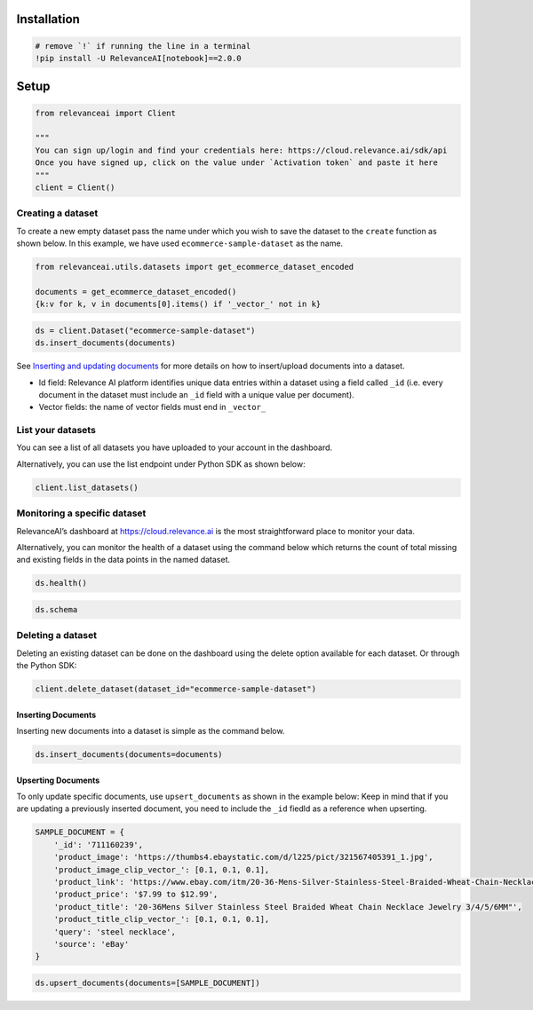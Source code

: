 |Open In Colab|

Installation
============

.. |Open In Colab| image:: https://colab.research.google.com/assets/colab-badge.svg
   :target: https://colab.research.google.com/github/RelevanceAI/RelevanceAI-readme-docs/blob/v2.0.0/docs/general-features/creating-a-dataset/_notebooks/RelevanceAI_ReadMe_Creating_A_Dataset.ipynb

.. code:: python

    # remove `!` if running the line in a terminal
    !pip install -U RelevanceAI[notebook]==2.0.0


Setup
=====

.. code:: python

    from relevanceai import Client

    """
    You can sign up/login and find your credentials here: https://cloud.relevance.ai/sdk/api
    Once you have signed up, click on the value under `Activation token` and paste it here
    """
    client = Client()



Creating a dataset
~~~~~~~~~~~~~~~~~~

To create a new empty dataset pass the name under which you wish to save
the dataset to the ``create`` function as shown below. In this example,
we have used ``ecommerce-sample-dataset`` as the name.

.. code:: python

    from relevanceai.utils.datasets import get_ecommerce_dataset_encoded

    documents = get_ecommerce_dataset_encoded()
    {k:v for k, v in documents[0].items() if '_vector_' not in k}


.. code:: python

    ds = client.Dataset("ecommerce-sample-dataset")
    ds.insert_documents(documents)


See `Inserting and updating documents <doc:inserting-data>`__ for more
details on how to insert/upload documents into a dataset.

-  Id field: Relevance AI platform identifies unique data entries within
   a dataset using a field called ``_id`` (i.e. every document in the
   dataset must include an ``_id`` field with a unique value per
   document).
-  Vector fields: the name of vector fields must end in ``_vector_``

List your datasets
~~~~~~~~~~~~~~~~~~

You can see a list of all datasets you have uploaded to your account in
the dashboard.

Alternatively, you can use the list endpoint under Python SDK as shown
below:

.. code:: python

    client.list_datasets()


Monitoring a specific dataset
~~~~~~~~~~~~~~~~~~~~~~~~~~~~~

RelevanceAI’s dashboard at https://cloud.relevance.ai is the most
straightforward place to monitor your data.

Alternatively, you can monitor the health of a dataset using the command
below which returns the count of total missing and existing fields in
the data points in the named dataset.

.. code:: python

    ds.health()


.. code:: python

    ds.schema


Deleting a dataset
~~~~~~~~~~~~~~~~~~

Deleting an existing dataset can be done on the dashboard using the
delete option available for each dataset. Or through the Python SDK:

.. code:: python

    client.delete_dataset(dataset_id="ecommerce-sample-dataset")


Inserting Documents
-------------------

Inserting new documents into a dataset is simple as the command below.

.. code:: python

    ds.insert_documents(documents=documents)


Upserting Documents
-------------------

To only update specific documents, use ``upsert_documents`` as shown in
the example below: Keep in mind that if you are updating a previously
inserted document, you need to include the ``_id`` fiedld as a reference
when upserting.

.. code:: python

    SAMPLE_DOCUMENT = {
        '_id': '711160239',
        'product_image': 'https://thumbs4.ebaystatic.com/d/l225/pict/321567405391_1.jpg',
        'product_image_clip_vector_': [0.1, 0.1, 0.1],
        'product_link': 'https://www.ebay.com/itm/20-36-Mens-Silver-Stainless-Steel-Braided-Wheat-Chain-Necklace-Jewelry-3-4-5-6MM-/321567405391?pt=LH_DefaultDomain_0&var=&hash=item4adee9354f',
        'product_price': '$7.99 to $12.99',
        'product_title': '20-36Mens Silver Stainless Steel Braided Wheat Chain Necklace Jewelry 3/4/5/6MM"',
        'product_title_clip_vector_': [0.1, 0.1, 0.1],
        'query': 'steel necklace',
        'source': 'eBay'
    }


.. code:: python

    ds.upsert_documents(documents=[SAMPLE_DOCUMENT])
